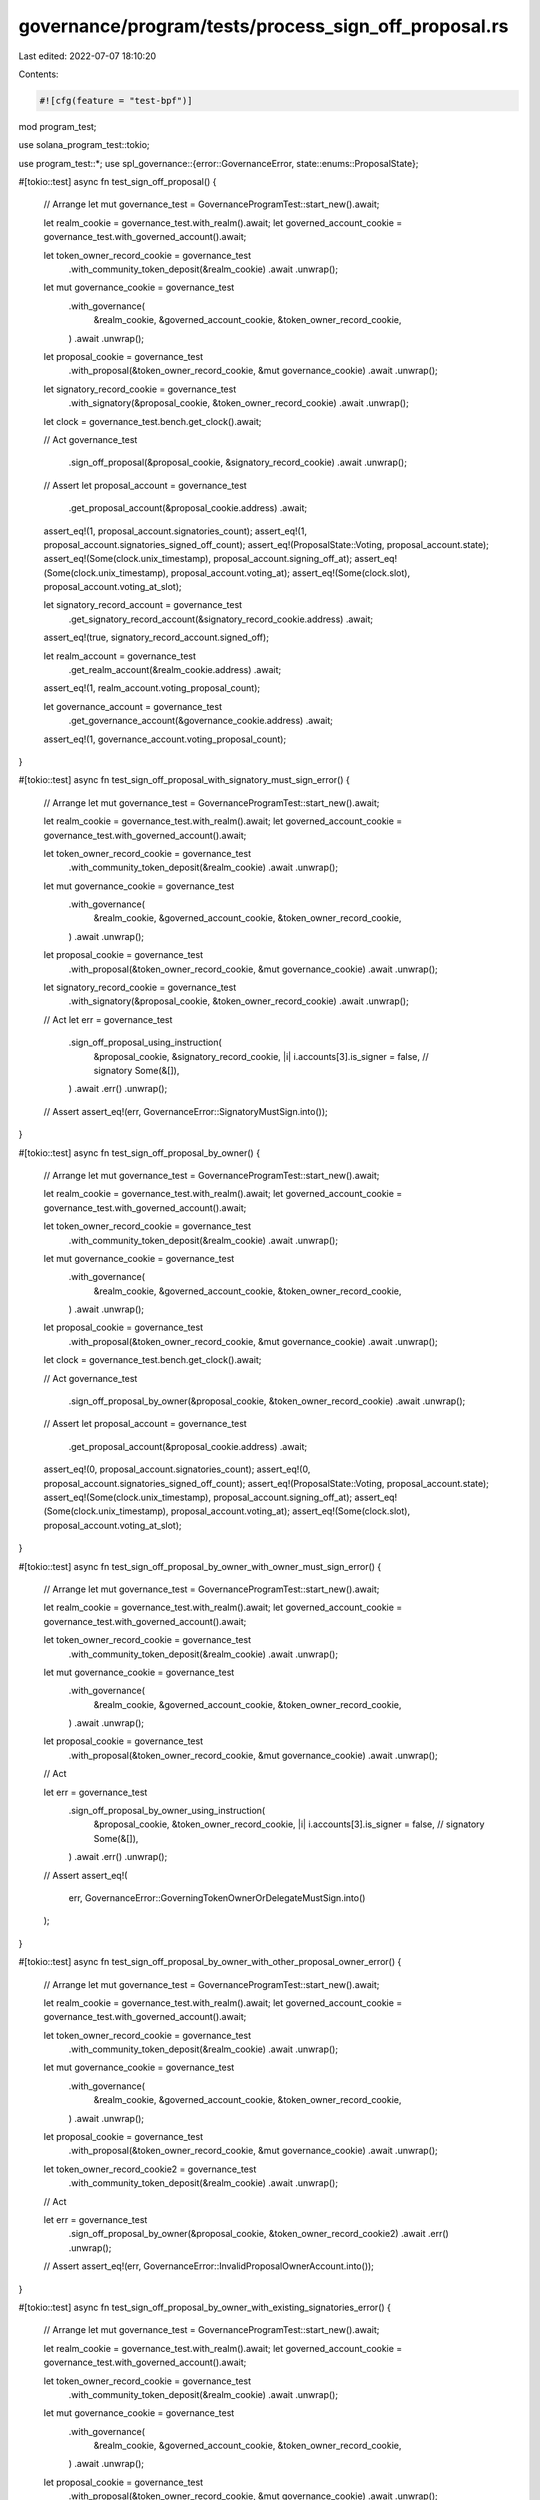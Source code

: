 governance/program/tests/process_sign_off_proposal.rs
=====================================================

Last edited: 2022-07-07 18:10:20

Contents:

.. code-block:: rs

    #![cfg(feature = "test-bpf")]

mod program_test;

use solana_program_test::tokio;

use program_test::*;
use spl_governance::{error::GovernanceError, state::enums::ProposalState};

#[tokio::test]
async fn test_sign_off_proposal() {
    // Arrange
    let mut governance_test = GovernanceProgramTest::start_new().await;

    let realm_cookie = governance_test.with_realm().await;
    let governed_account_cookie = governance_test.with_governed_account().await;

    let token_owner_record_cookie = governance_test
        .with_community_token_deposit(&realm_cookie)
        .await
        .unwrap();

    let mut governance_cookie = governance_test
        .with_governance(
            &realm_cookie,
            &governed_account_cookie,
            &token_owner_record_cookie,
        )
        .await
        .unwrap();

    let proposal_cookie = governance_test
        .with_proposal(&token_owner_record_cookie, &mut governance_cookie)
        .await
        .unwrap();

    let signatory_record_cookie = governance_test
        .with_signatory(&proposal_cookie, &token_owner_record_cookie)
        .await
        .unwrap();

    let clock = governance_test.bench.get_clock().await;

    // Act
    governance_test
        .sign_off_proposal(&proposal_cookie, &signatory_record_cookie)
        .await
        .unwrap();

    // Assert
    let proposal_account = governance_test
        .get_proposal_account(&proposal_cookie.address)
        .await;

    assert_eq!(1, proposal_account.signatories_count);
    assert_eq!(1, proposal_account.signatories_signed_off_count);
    assert_eq!(ProposalState::Voting, proposal_account.state);
    assert_eq!(Some(clock.unix_timestamp), proposal_account.signing_off_at);
    assert_eq!(Some(clock.unix_timestamp), proposal_account.voting_at);
    assert_eq!(Some(clock.slot), proposal_account.voting_at_slot);

    let signatory_record_account = governance_test
        .get_signatory_record_account(&signatory_record_cookie.address)
        .await;

    assert_eq!(true, signatory_record_account.signed_off);

    let realm_account = governance_test
        .get_realm_account(&realm_cookie.address)
        .await;

    assert_eq!(1, realm_account.voting_proposal_count);

    let governance_account = governance_test
        .get_governance_account(&governance_cookie.address)
        .await;

    assert_eq!(1, governance_account.voting_proposal_count);
}

#[tokio::test]
async fn test_sign_off_proposal_with_signatory_must_sign_error() {
    // Arrange
    let mut governance_test = GovernanceProgramTest::start_new().await;

    let realm_cookie = governance_test.with_realm().await;
    let governed_account_cookie = governance_test.with_governed_account().await;

    let token_owner_record_cookie = governance_test
        .with_community_token_deposit(&realm_cookie)
        .await
        .unwrap();

    let mut governance_cookie = governance_test
        .with_governance(
            &realm_cookie,
            &governed_account_cookie,
            &token_owner_record_cookie,
        )
        .await
        .unwrap();

    let proposal_cookie = governance_test
        .with_proposal(&token_owner_record_cookie, &mut governance_cookie)
        .await
        .unwrap();

    let signatory_record_cookie = governance_test
        .with_signatory(&proposal_cookie, &token_owner_record_cookie)
        .await
        .unwrap();

    // Act
    let err = governance_test
        .sign_off_proposal_using_instruction(
            &proposal_cookie,
            &signatory_record_cookie,
            |i| i.accounts[3].is_signer = false, // signatory
            Some(&[]),
        )
        .await
        .err()
        .unwrap();

    // Assert
    assert_eq!(err, GovernanceError::SignatoryMustSign.into());
}

#[tokio::test]
async fn test_sign_off_proposal_by_owner() {
    // Arrange
    let mut governance_test = GovernanceProgramTest::start_new().await;

    let realm_cookie = governance_test.with_realm().await;
    let governed_account_cookie = governance_test.with_governed_account().await;

    let token_owner_record_cookie = governance_test
        .with_community_token_deposit(&realm_cookie)
        .await
        .unwrap();

    let mut governance_cookie = governance_test
        .with_governance(
            &realm_cookie,
            &governed_account_cookie,
            &token_owner_record_cookie,
        )
        .await
        .unwrap();

    let proposal_cookie = governance_test
        .with_proposal(&token_owner_record_cookie, &mut governance_cookie)
        .await
        .unwrap();

    let clock = governance_test.bench.get_clock().await;

    // Act
    governance_test
        .sign_off_proposal_by_owner(&proposal_cookie, &token_owner_record_cookie)
        .await
        .unwrap();

    // Assert
    let proposal_account = governance_test
        .get_proposal_account(&proposal_cookie.address)
        .await;

    assert_eq!(0, proposal_account.signatories_count);
    assert_eq!(0, proposal_account.signatories_signed_off_count);
    assert_eq!(ProposalState::Voting, proposal_account.state);
    assert_eq!(Some(clock.unix_timestamp), proposal_account.signing_off_at);
    assert_eq!(Some(clock.unix_timestamp), proposal_account.voting_at);
    assert_eq!(Some(clock.slot), proposal_account.voting_at_slot);
}

#[tokio::test]
async fn test_sign_off_proposal_by_owner_with_owner_must_sign_error() {
    // Arrange
    let mut governance_test = GovernanceProgramTest::start_new().await;

    let realm_cookie = governance_test.with_realm().await;
    let governed_account_cookie = governance_test.with_governed_account().await;

    let token_owner_record_cookie = governance_test
        .with_community_token_deposit(&realm_cookie)
        .await
        .unwrap();

    let mut governance_cookie = governance_test
        .with_governance(
            &realm_cookie,
            &governed_account_cookie,
            &token_owner_record_cookie,
        )
        .await
        .unwrap();

    let proposal_cookie = governance_test
        .with_proposal(&token_owner_record_cookie, &mut governance_cookie)
        .await
        .unwrap();

    // Act

    let err = governance_test
        .sign_off_proposal_by_owner_using_instruction(
            &proposal_cookie,
            &token_owner_record_cookie,
            |i| i.accounts[3].is_signer = false, // signatory
            Some(&[]),
        )
        .await
        .err()
        .unwrap();

    // Assert
    assert_eq!(
        err,
        GovernanceError::GoverningTokenOwnerOrDelegateMustSign.into()
    );
}

#[tokio::test]
async fn test_sign_off_proposal_by_owner_with_other_proposal_owner_error() {
    // Arrange
    let mut governance_test = GovernanceProgramTest::start_new().await;

    let realm_cookie = governance_test.with_realm().await;
    let governed_account_cookie = governance_test.with_governed_account().await;

    let token_owner_record_cookie = governance_test
        .with_community_token_deposit(&realm_cookie)
        .await
        .unwrap();

    let mut governance_cookie = governance_test
        .with_governance(
            &realm_cookie,
            &governed_account_cookie,
            &token_owner_record_cookie,
        )
        .await
        .unwrap();

    let proposal_cookie = governance_test
        .with_proposal(&token_owner_record_cookie, &mut governance_cookie)
        .await
        .unwrap();

    let token_owner_record_cookie2 = governance_test
        .with_community_token_deposit(&realm_cookie)
        .await
        .unwrap();

    // Act

    let err = governance_test
        .sign_off_proposal_by_owner(&proposal_cookie, &token_owner_record_cookie2)
        .await
        .err()
        .unwrap();

    // Assert
    assert_eq!(err, GovernanceError::InvalidProposalOwnerAccount.into());
}

#[tokio::test]
async fn test_sign_off_proposal_by_owner_with_existing_signatories_error() {
    // Arrange
    let mut governance_test = GovernanceProgramTest::start_new().await;

    let realm_cookie = governance_test.with_realm().await;
    let governed_account_cookie = governance_test.with_governed_account().await;

    let token_owner_record_cookie = governance_test
        .with_community_token_deposit(&realm_cookie)
        .await
        .unwrap();

    let mut governance_cookie = governance_test
        .with_governance(
            &realm_cookie,
            &governed_account_cookie,
            &token_owner_record_cookie,
        )
        .await
        .unwrap();

    let proposal_cookie = governance_test
        .with_proposal(&token_owner_record_cookie, &mut governance_cookie)
        .await
        .unwrap();

    governance_test
        .with_signatory(&proposal_cookie, &token_owner_record_cookie)
        .await
        .unwrap();

    // Act

    let err = governance_test
        .sign_off_proposal_by_owner(&proposal_cookie, &token_owner_record_cookie)
        .await
        .err()
        .unwrap();

    // Assert

    assert_eq!(err, GovernanceError::InvalidSignatoryAddress.into());
}


